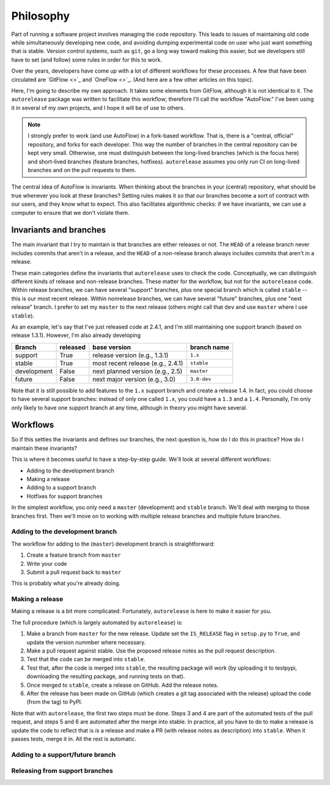 .. _philosophy:

##########
Philosophy
##########

Part of running a software project involves managing the code repository.
This leads to issues of maintaining old code while simultaneously developing
new code, and avoiding dumping experimental code on user who just want
something that is stable. Version control systems, such as ``git``, go a
long way toward making this easier, but we developers still have to set (and
follow) some rules in order for this to work.

Over the years, developers have come up with a lot of different workflows
for these processes. A few that have been circulated are `GitFlow <>`_ and
`OneFlow <>`_. (And here are a few other articles on this topic).

Here, I'm going to describe my own approach. It takes some elements from
GitFlow, although it is not identical to it. The ``autorelease`` package was
written to facilitate this workflow; therefore I'll call the workflow
"AutoFlow." I've been using it in several of my own projects, and I hope it
will be of use to others.

.. note::

    I strongly prefer to work (and use AutoFlow) in a fork-based workflow.
    That is, there is a "central, official" repository, and forks for each
    developer. This way the number of branches in the central repository can
    be kept very small. Otherwise, one must distinguish between the
    long-lived branches (which is the focus here) and short-lived branches
    (feature branches, hotfixes). ``autorelease`` assumes you only run CI on
    long-lived branches and on the pull requests to them.

The central idea of AutoFlow is invariants. When thinking about the branches
in your (central) repository, what should be true whenever you look at these
branches? Setting rules makes it so that our branches become a sort of
contract with our users, and they know what to expect. This also facilitates
algorithmic checks: if we have invariants, we can use a computer to ensure
that we don't violate them.

Invariants and branches
=======================

The main invariant that I try to maintain is that branches are either
releases or not. The ``HEAD`` of a release branch never includes commits
that aren't in a release, and the ``HEAD`` of a non-release branch always
includes commits that aren't in a release.

These main categories define the invariants that ``autorelease`` uses to
check the code. Conceptually, we can distinguish different kinds of release
and non-release branches. These matter for the workflow, but not for the
``autorelease`` code. Within release branches, we can have several "support"
branches, plus one special branch which is called ``stable`` -- this is our
most recent release. Within nonrelease branches, we can have several
"future" branches, plus one "next release" branch. I prefer to set my
``master`` to the next release (others might call that ``dev`` and
use ``master`` where I use ``stable``).

As an example, let's say that I've just released code at 2.4.1, and I'm
still maintaining one support branch (based on release 1.3.1). However, I'm
also already developing 

============ ========== =================================== =============
Branch        released   base version                        branch name
============ ========== =================================== =============
support       True       release version (e.g., 1.3.1)       ``1.x``
stable        True       most recent release (e.g., 2.4.1)   ``stable``
development   False      next planned version (e.g., 2.5)    ``master``
future        False      next major version (e.g., 3.0)      ``3.0-dev``
============ ========== =================================== =============

Note that it is still possible to add features to the ``1.x`` support branch
and create a release 1.4. In fact, you could choose to have several
support branches: instead of only one called ``1.x``, you could have a
``1.3`` and a ``1.4``.  Personally, I'm only  only likely to have one
support branch at any time, although in theory you might have several.

Workflows
=========

So if this settles the invariants and defines our branches, the next
question is, how do I do this in practice? How do I maintain these
invariants?

This is where it becomes useful to have a step-by-step guide. We'll look at
several different workflows:

* Adding to the development branch
* Making a release
* Adding to a support branch
* Hotfixes for support branches

In the simplest workflow, you only need a ``master`` (development) and
``stable`` branch. We'll deal with merging to those branches first. Then
we'll move on to working with multiple release branches and multiple
future branches.

Adding to the development branch
--------------------------------

The workflow for adding to the (``master``) development branch is
straightforward:

1. Create a feature branch from ``master``
2. Write your code
3. Submit a pull request back to ``master``

This is probably what you're already doing.

Making a release
----------------

Making a release is a bit more complicated. Fortunately, ``autorelease`` is
here to make it easier for you.

The full procedure (which is largely automated by ``autorelease``) is:

1. Make a branch from ``master`` for the new release. Update set the
   ``IS_RELEASE`` flag in ``setup.py`` to ``True``, and update the version
   nummber where necessary.
2. Make a pull request against stable. Use the proposed release notes as the
   pull request description.
3. Test that the code can be merged into ``stable``.
4. Test that, after the code is merged into ``stable``, the resulting
   package will work (by uploading it to testpypi, downloading the resulting
   package, and running tests on that).
5. Once merged to ``stable``, create a release on GitHub. Add the release
   notes.
6. After the release has been made on GitHub (which creates a git tag
   associated with the release) upload the code (from the tag) to PyPI.

Note that with ``autorelease``, the first two steps must be done. Steps 3
and 4 are part of the automated tests of the pull request, and steps 5 and 6
are automated after the merge into stable. In practice, all you have to do
to make a release is update the code to reflect that is *is* a release and
make a PR (with release notes as description) into ``stable``. When it
passes tests, merge it in. All the rest is automatic.

Adding to a support/future branch
---------------------------------



Releasing from support branches
-------------------------------

